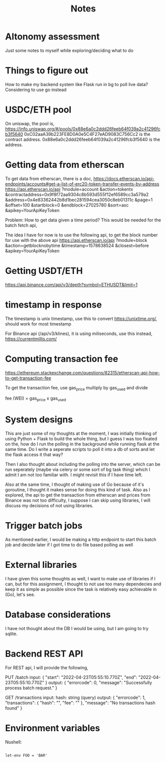 #+title: Notes

* Altonomy assessment

Just some notes to myself while exploring/deciding what to do

* Things to figure out

How to make my backend system like Flask run in bg to poll live data?
Considering to use go instead

* USDC/ETH pool

On uniswap, the pool is, https://info.uniswap.org/#/pools/0x88e6a0c2ddd26feeb64f039a2c41296fcb3f5640
0xC02aaA39b223FE8D0A0e5C4F27eAD9083C756Cc2 is the contract address.
0x88e6a0c2ddd26feeb64f039a2c41296fcb3f5640 is the address.

* Getting data from etherscan

To get data from etherscan, there is a doc, https://docs.etherscan.io/api-endpoints/accounts#get-a-list-of-erc20-token-transfer-events-by-address
https://api.etherscan.io/api
   ?module=account
   &action=tokentx
   &contractaddress=0x9f8f72aa9304c8b593d555f12ef6589cc3a579a2
   &address=0x4e83362442b8d1bec281594cea3050c8eb01311c
   &page=1
   &offset=100
   &startblock=0
   &endblock=27025780
   &sort=asc
   &apikey=YourApiKeyToken

Problem: How to get data given a time period? This would be needed for the batch fetch api,

The idea I have for now is to use the following api, to get the block number for use with the above api
https://api.etherscan.io/api
   ?module=block
   &action=getblocknobytime
   &timestamp=1578638524
   &closest=before
   &apikey=YourApiKeyToken

* Getting USDT/ETH

   https://api.binance.com/api/v3/depth?symbol=ETHUSDT&limit=1

* timestamp in response

The timestamp is unix timestamp, use this to convert https://unixtime.org/, should work for most timestamp

For Binance api (/api/v3/klines), it is using miliseconds, use this instead, https://currentmillis.com/

* Computing transaction fee

https://ethereum.stackexchange.com/questions/82315/etherscan-api-how-to-get-transaction-fee

To get the transaction fee, use gas_price multiply by gas_used and divide

fee (WEI) = gas_price x gas_used

* System designs

This are just some of my thoughts at the moment, I was initially thinking of using Python + Flask to build the whole thing, but I guess I was too fixated on the, how do
I run the polling in the background while running flask at the same time. Do I write a seperate scripts to poll it into a db of sorts and let the flask access it that way?

Then I also thought about including the polling into the server, which can be run seperately (maybe via celery or some sort of bg task thing) which I admit I am not too
familiar with. I might revisit this if I have time left.

Also at the same time, I thought of making use of Go because of it's goroutine, I thought it makes sense for doing this kind of task. Also as I explored, the api to get
the transaction from etherscan and prices from Binance was not too difficulty, I suppose I can skip using libraries, I will discuss my decisions of not using libraries.

* Trigger batch jobs

As mentioned earlier, I would be making a http endpoint to start this batch job and decide later if I got time to do file based polling as well

* External libraries

I have given this some thoughts as well, I want to make use of libraries if I can, but for this assignment, I thought to not use too many dependecies and keep it as simple
as possible since the task is relatively easy achievable in (Go), let's see.

* Database considerations

I have not thought about the DB I would be using, but I am going to try sqlite.

* Backend REST API

For REST api, I will provide the following,

PUT /batch
input:
{
    "start": "2022-04-23T05:55:10.770Z",
    "end": "2022-04-23T05:55:10.770Z"
}
output:
{
    "errorcode": 0,
    "message": "Successfully process batch request."
}

GET /transactions
input:
hash: string (query)
output:
{
    "errorcode": 1,
    "transactions": {
        "hash": "",
        "fee": ""
    },
    "message": "No transactions hash found"
}

* Environment variables

Nushell:
#+begin_src shell

let-env FOO = 'BAR'

#+end_src
